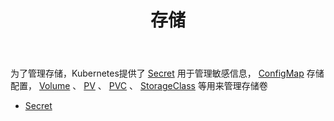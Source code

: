 #+TITLE: 存储
#+HTML_HEAD: <link rel="stylesheet" type="text/css" href="../../css/main.css" />
#+HTML_LINK_UP: ../security/security.html
#+HTML_LINK_HOME: ../theory.html
#+OPTIONS: num:nil timestamp:nil ^:nil

为了管理存储，Kubernetes提供了 _Secret_ 用于管理敏感信息， _ConfigMap_ 存储配置， _Volume_ 、 _PV_ 、 _PVC_ 、 _StorageClass_ 等用来管理存储卷

+ [[file:secret.org][Secret]]

